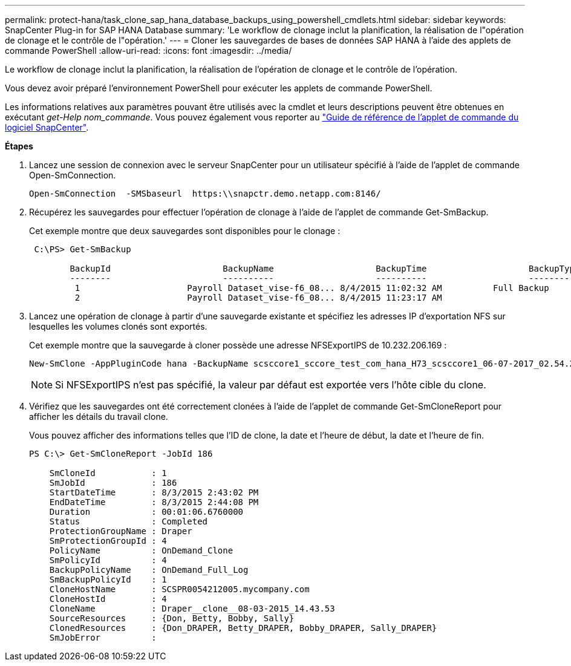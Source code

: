 ---
permalink: protect-hana/task_clone_sap_hana_database_backups_using_powershell_cmdlets.html 
sidebar: sidebar 
keywords: SnapCenter Plug-in for SAP HANA Database 
summary: 'Le workflow de clonage inclut la planification, la réalisation de l"opération de clonage et le contrôle de l"opération.' 
---
= Cloner les sauvegardes de bases de données SAP HANA à l'aide des applets de commande PowerShell
:allow-uri-read: 
:icons: font
:imagesdir: ../media/


[role="lead"]
Le workflow de clonage inclut la planification, la réalisation de l'opération de clonage et le contrôle de l'opération.

Vous devez avoir préparé l'environnement PowerShell pour exécuter les applets de commande PowerShell.

Les informations relatives aux paramètres pouvant être utilisés avec la cmdlet et leurs descriptions peuvent être obtenues en exécutant _get-Help nom_commande_. Vous pouvez également vous reporter au https://library.netapp.com/ecm/ecm_download_file/ECMLP2885482["Guide de référence de l'applet de commande du logiciel SnapCenter"^].

*Étapes*

. Lancez une session de connexion avec le serveur SnapCenter pour un utilisateur spécifié à l'aide de l'applet de commande Open-SmConnection.
+
[listing]
----
Open-SmConnection  -SMSbaseurl  https:\\snapctr.demo.netapp.com:8146/
----
. Récupérez les sauvegardes pour effectuer l'opération de clonage à l'aide de l'applet de commande Get-SmBackup.
+
Cet exemple montre que deux sauvegardes sont disponibles pour le clonage :

+
[listing]
----
 C:\PS> Get-SmBackup

        BackupId                      BackupName                    BackupTime                    BackupType
        --------                      ----------                    ----------                    ----------
         1                     Payroll Dataset_vise-f6_08... 8/4/2015 11:02:32 AM          Full Backup
         2                     Payroll Dataset_vise-f6_08... 8/4/2015 11:23:17 AM
----
. Lancez une opération de clonage à partir d'une sauvegarde existante et spécifiez les adresses IP d'exportation NFS sur lesquelles les volumes clonés sont exportés.
+
Cet exemple montre que la sauvegarde à cloner possède une adresse NFSExportIPS de 10.232.206.169 :

+
[listing]
----
New-SmClone -AppPluginCode hana -BackupName scsccore1_sccore_test_com_hana_H73_scsccore1_06-07-2017_02.54.29.3817 -Resources @{"Host"="scsccore1.sccore.test.com";"Uid"="H73"}  -CloneToInstance shivscc4.sccore.test.com -mountcommand 'mount 10.232.206.169:%hana73data_Clone /hana83data' -preclonecreatecommands '/home/scripts/scpre_clone.sh' -postclonecreatecommands '/home/scripts/scpost_clone.sh'
----
+

NOTE: Si NFSExportIPS n'est pas spécifié, la valeur par défaut est exportée vers l'hôte cible du clone.

. Vérifiez que les sauvegardes ont été correctement clonées à l'aide de l'applet de commande Get-SmCloneReport pour afficher les détails du travail clone.
+
Vous pouvez afficher des informations telles que l'ID de clone, la date et l'heure de début, la date et l'heure de fin.

+
[listing]
----
PS C:\> Get-SmCloneReport -JobId 186

    SmCloneId           : 1
    SmJobId             : 186
    StartDateTime       : 8/3/2015 2:43:02 PM
    EndDateTime         : 8/3/2015 2:44:08 PM
    Duration            : 00:01:06.6760000
    Status              : Completed
    ProtectionGroupName : Draper
    SmProtectionGroupId : 4
    PolicyName          : OnDemand_Clone
    SmPolicyId          : 4
    BackupPolicyName    : OnDemand_Full_Log
    SmBackupPolicyId    : 1
    CloneHostName       : SCSPR0054212005.mycompany.com
    CloneHostId         : 4
    CloneName           : Draper__clone__08-03-2015_14.43.53
    SourceResources     : {Don, Betty, Bobby, Sally}
    ClonedResources     : {Don_DRAPER, Betty_DRAPER, Bobby_DRAPER, Sally_DRAPER}
    SmJobError          :
----

